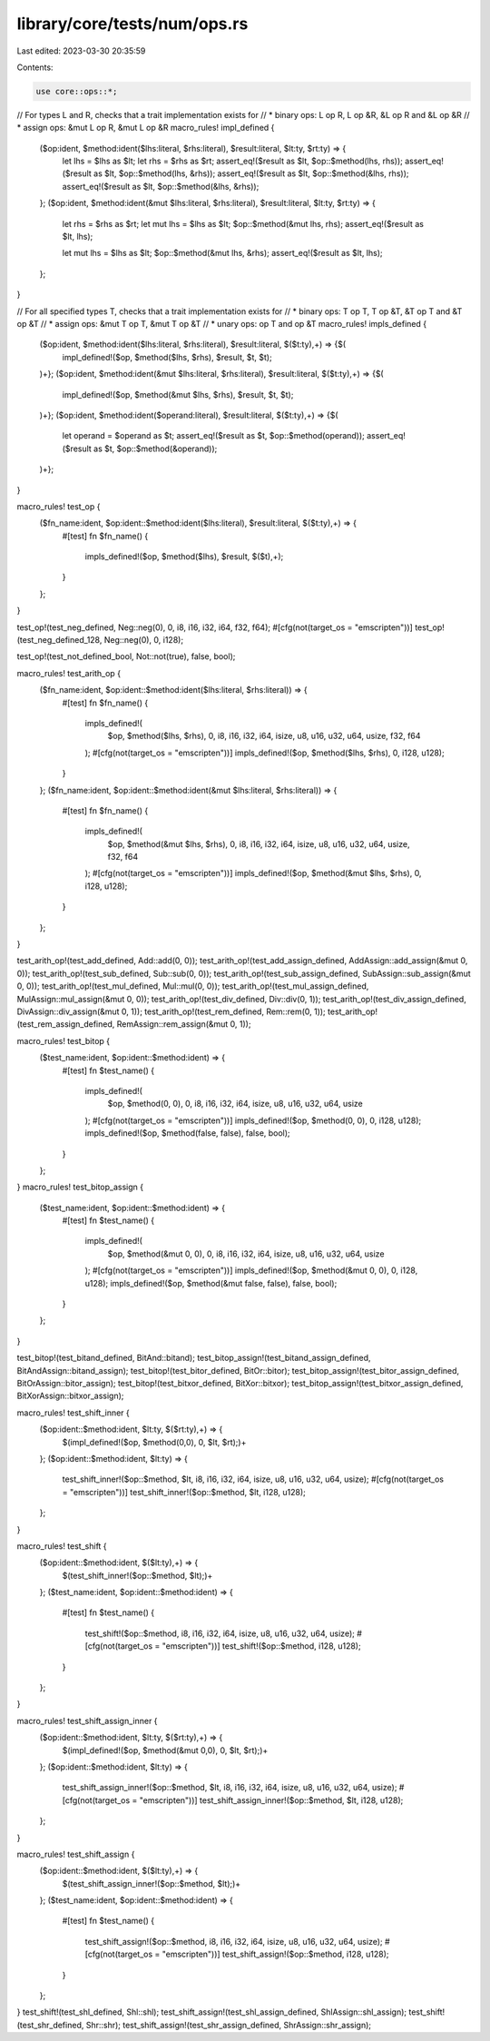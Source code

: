 library/core/tests/num/ops.rs
=============================

Last edited: 2023-03-30 20:35:59

Contents:

.. code-block:: rs

    use core::ops::*;

// For types L and R, checks that a trait implementation exists for
//   * binary ops: L op R, L op &R, &L op R and &L op &R
//   * assign ops: &mut L op R, &mut L op &R
macro_rules! impl_defined {
    ($op:ident, $method:ident($lhs:literal, $rhs:literal), $result:literal, $lt:ty, $rt:ty) => {
        let lhs = $lhs as $lt;
        let rhs = $rhs as $rt;
        assert_eq!($result as $lt, $op::$method(lhs, rhs));
        assert_eq!($result as $lt, $op::$method(lhs, &rhs));
        assert_eq!($result as $lt, $op::$method(&lhs, rhs));
        assert_eq!($result as $lt, $op::$method(&lhs, &rhs));
    };
    ($op:ident, $method:ident(&mut $lhs:literal, $rhs:literal), $result:literal, $lt:ty, $rt:ty) => {
        let rhs = $rhs as $rt;
        let mut lhs = $lhs as $lt;
        $op::$method(&mut lhs, rhs);
        assert_eq!($result as $lt, lhs);

        let mut lhs = $lhs as $lt;
        $op::$method(&mut lhs, &rhs);
        assert_eq!($result as $lt, lhs);
    };
}

// For all specified types T, checks that a trait implementation exists for
//   * binary ops: T op T, T op &T, &T op T and &T op &T
//   * assign ops: &mut T op T, &mut T op &T
//   * unary ops: op T and op &T
macro_rules! impls_defined {
    ($op:ident, $method:ident($lhs:literal, $rhs:literal), $result:literal, $($t:ty),+) => {$(
        impl_defined!($op, $method($lhs, $rhs), $result, $t, $t);
    )+};
    ($op:ident, $method:ident(&mut $lhs:literal, $rhs:literal), $result:literal, $($t:ty),+) => {$(
        impl_defined!($op, $method(&mut $lhs, $rhs), $result, $t, $t);
    )+};
    ($op:ident, $method:ident($operand:literal), $result:literal, $($t:ty),+) => {$(
        let operand = $operand as $t;
        assert_eq!($result as $t, $op::$method(operand));
        assert_eq!($result as $t, $op::$method(&operand));
    )+};
}

macro_rules! test_op {
    ($fn_name:ident, $op:ident::$method:ident($lhs:literal), $result:literal, $($t:ty),+) => {
        #[test]
        fn $fn_name() {
            impls_defined!($op, $method($lhs), $result, $($t),+);
        }
    };
}

test_op!(test_neg_defined, Neg::neg(0), 0, i8, i16, i32, i64, f32, f64);
#[cfg(not(target_os = "emscripten"))]
test_op!(test_neg_defined_128, Neg::neg(0), 0, i128);

test_op!(test_not_defined_bool, Not::not(true), false, bool);

macro_rules! test_arith_op {
    ($fn_name:ident, $op:ident::$method:ident($lhs:literal, $rhs:literal)) => {
        #[test]
        fn $fn_name() {
            impls_defined!(
                $op,
                $method($lhs, $rhs),
                0,
                i8,
                i16,
                i32,
                i64,
                isize,
                u8,
                u16,
                u32,
                u64,
                usize,
                f32,
                f64
            );
            #[cfg(not(target_os = "emscripten"))]
            impls_defined!($op, $method($lhs, $rhs), 0, i128, u128);
        }
    };
    ($fn_name:ident, $op:ident::$method:ident(&mut $lhs:literal, $rhs:literal)) => {
        #[test]
        fn $fn_name() {
            impls_defined!(
                $op,
                $method(&mut $lhs, $rhs),
                0,
                i8,
                i16,
                i32,
                i64,
                isize,
                u8,
                u16,
                u32,
                u64,
                usize,
                f32,
                f64
            );
            #[cfg(not(target_os = "emscripten"))]
            impls_defined!($op, $method(&mut $lhs, $rhs), 0, i128, u128);
        }
    };
}

test_arith_op!(test_add_defined, Add::add(0, 0));
test_arith_op!(test_add_assign_defined, AddAssign::add_assign(&mut 0, 0));
test_arith_op!(test_sub_defined, Sub::sub(0, 0));
test_arith_op!(test_sub_assign_defined, SubAssign::sub_assign(&mut 0, 0));
test_arith_op!(test_mul_defined, Mul::mul(0, 0));
test_arith_op!(test_mul_assign_defined, MulAssign::mul_assign(&mut 0, 0));
test_arith_op!(test_div_defined, Div::div(0, 1));
test_arith_op!(test_div_assign_defined, DivAssign::div_assign(&mut 0, 1));
test_arith_op!(test_rem_defined, Rem::rem(0, 1));
test_arith_op!(test_rem_assign_defined, RemAssign::rem_assign(&mut 0, 1));

macro_rules! test_bitop {
    ($test_name:ident, $op:ident::$method:ident) => {
        #[test]
        fn $test_name() {
            impls_defined!(
                $op,
                $method(0, 0),
                0,
                i8,
                i16,
                i32,
                i64,
                isize,
                u8,
                u16,
                u32,
                u64,
                usize
            );
            #[cfg(not(target_os = "emscripten"))]
            impls_defined!($op, $method(0, 0), 0, i128, u128);
            impls_defined!($op, $method(false, false), false, bool);
        }
    };
}
macro_rules! test_bitop_assign {
    ($test_name:ident, $op:ident::$method:ident) => {
        #[test]
        fn $test_name() {
            impls_defined!(
                $op,
                $method(&mut 0, 0),
                0,
                i8,
                i16,
                i32,
                i64,
                isize,
                u8,
                u16,
                u32,
                u64,
                usize
            );
            #[cfg(not(target_os = "emscripten"))]
            impls_defined!($op, $method(&mut 0, 0), 0, i128, u128);
            impls_defined!($op, $method(&mut false, false), false, bool);
        }
    };
}

test_bitop!(test_bitand_defined, BitAnd::bitand);
test_bitop_assign!(test_bitand_assign_defined, BitAndAssign::bitand_assign);
test_bitop!(test_bitor_defined, BitOr::bitor);
test_bitop_assign!(test_bitor_assign_defined, BitOrAssign::bitor_assign);
test_bitop!(test_bitxor_defined, BitXor::bitxor);
test_bitop_assign!(test_bitxor_assign_defined, BitXorAssign::bitxor_assign);

macro_rules! test_shift_inner {
    ($op:ident::$method:ident, $lt:ty, $($rt:ty),+) => {
        $(impl_defined!($op, $method(0,0), 0, $lt, $rt);)+
    };
    ($op:ident::$method:ident, $lt:ty) => {
        test_shift_inner!($op::$method, $lt, i8, i16, i32, i64, isize, u8, u16, u32, u64, usize);
        #[cfg(not(target_os = "emscripten"))]
        test_shift_inner!($op::$method, $lt, i128, u128);
    };
}

macro_rules! test_shift {
    ($op:ident::$method:ident, $($lt:ty),+) => {
        $(test_shift_inner!($op::$method, $lt);)+
    };
    ($test_name:ident, $op:ident::$method:ident) => {
        #[test]
        fn $test_name() {
            test_shift!($op::$method, i8, i16, i32, i64, isize, u8, u16, u32, u64, usize);
            #[cfg(not(target_os = "emscripten"))]
            test_shift!($op::$method, i128, u128);
        }
    };
}

macro_rules! test_shift_assign_inner {
    ($op:ident::$method:ident, $lt:ty, $($rt:ty),+) => {
        $(impl_defined!($op, $method(&mut 0,0), 0, $lt, $rt);)+
    };
    ($op:ident::$method:ident, $lt:ty) => {
        test_shift_assign_inner!($op::$method, $lt, i8, i16, i32, i64, isize, u8, u16, u32, u64, usize);
        #[cfg(not(target_os = "emscripten"))]
        test_shift_assign_inner!($op::$method, $lt, i128, u128);
    };
}

macro_rules! test_shift_assign {
    ($op:ident::$method:ident, $($lt:ty),+) => {
        $(test_shift_assign_inner!($op::$method, $lt);)+
    };
    ($test_name:ident, $op:ident::$method:ident) => {
        #[test]
        fn $test_name() {
            test_shift_assign!($op::$method, i8, i16, i32, i64, isize, u8, u16, u32, u64, usize);
            #[cfg(not(target_os = "emscripten"))]
            test_shift_assign!($op::$method, i128, u128);
        }
    };
}
test_shift!(test_shl_defined, Shl::shl);
test_shift_assign!(test_shl_assign_defined, ShlAssign::shl_assign);
test_shift!(test_shr_defined, Shr::shr);
test_shift_assign!(test_shr_assign_defined, ShrAssign::shr_assign);


